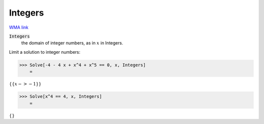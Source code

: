 Integers
========

`WMA link <https://reference.wolfram.com/language/ref/Integers.html>`_


:code:`Integers`
    the domain of integer numbers, as in :math:`x` in Integers.





Limit a solution to integer numbers:

>>> Solve[-4 - 4 x + x^4 + x^5 == 0, x, Integers]
    =

:math:`\left\{\left\{x->-1\right\}\right\}`


>>> Solve[x^4 == 4, x, Integers]
    =

:math:`\left\{\right\}`


